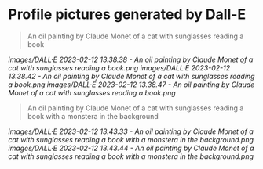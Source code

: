 * Profile pictures generated by Dall-E

#+begin_quote
An oil painting by Claude Monet of a cat with sunglasses reading a book
#+end_quote

[[images/DALL·E 2023-02-12 13.38.38 - An oil painting by Claude Monet of a cat with sunglasses reading a book.png]]
[[images/DALL·E 2023-02-12 13.38.42 - An oil painting by Claude Monet of a cat with sunglasses reading a book.png]]
[[images/DALL·E 2023-02-12 13.38.47 - An oil painting by Claude Monet of a cat with sunglasses reading a book.png]]

#+begin_quote
An oil painting by Claude Monet of a cat with sunglasses reading a book with a monstera in the background
#+end_quote

[[images/DALL·E 2023-02-12 13.43.33 - An oil painting by Claude Monet of a cat with sunglasses reading a book with a monstera in the background.png]]
[[images/DALL·E 2023-02-12 13.43.44 - An oil painting by Claude Monet of a cat with sunglasses reading a book with a monstera in the background.png]]
